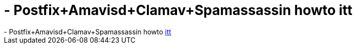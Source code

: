 = - Postfix+Amavisd+Clamav+Spamassassin howto itt

:slug: postfix_amavisd_clamav_spamassassin_howt
:category: regi
:tags: hu
:date: 2004-06-21T11:51:34Z
++++
- Postfix+Amavisd+Clamav+Spamassassin howto <a href=http://enki.cthuugle.com/archives/000086.php>itt</a>
++++
